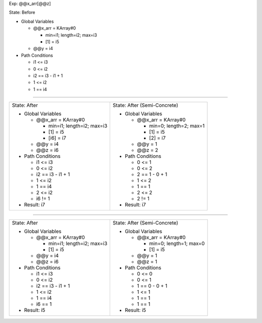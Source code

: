 Exp: @@x_arr[@@z]

State: Before

* Global Variables

  * @@x_arr = KArray#0

    * min=i1; length=i2; max=i3

    * [1] = i5

  * @@y = i4

* Path Conditions

  * i1 <= i3

  * 0 <= i2

  * i2 == i3 - i1 + 1

  * 1 <= i2

  * 1 == i4

----

+---------------------------------+---------------------------------+
|                                 |                                 |
| State: After                    | State: After (Semi-Concrete)    |
|                                 |                                 |
| * Global Variables              | * Global Variables              |
|                                 |                                 |
|   * @@x_arr = KArray#0          |   * @@x_arr = KArray#0          |
|                                 |                                 |
|     * min=i1; length=i2; max=i3 |     * min=0; length=2; max=1    |
|                                 |                                 |
|     * [1] = i5                  |     * [1] = i5                  |
|                                 |                                 |
|     * [i6] = i7                 |     * [2] = i7                  |
|                                 |                                 |
|   * @@y = i4                    |   * @@y = 1                     |
|                                 |                                 |
|   * @@z = i6                    |   * @@z = 2                     |
|                                 |                                 |
| * Path Conditions               | * Path Conditions               |
|                                 |                                 |
|   * i1 <= i3                    |   * 0 <= 1                      |
|                                 |                                 |
|   * 0 <= i2                     |   * 0 <= 2                      |
|                                 |                                 |
|   * i2 == i3 - i1 + 1           |   * 2 == 1 - 0 + 1              |
|                                 |                                 |
|   * 1 <= i2                     |   * 1 <= 2                      |
|                                 |                                 |
|   * 1 == i4                     |   * 1 == 1                      |
|                                 |                                 |
|   * 2 <= i2                     |   * 2 <= 2                      |
|                                 |                                 |
|   * i6 != 1                     |   * 2 != 1                      |
|                                 |                                 |
| * Result: i7                    | * Result: i7                    |
|                                 |                                 |
+---------------------------------+---------------------------------+

----

+---------------------------------+---------------------------------+
|                                 |                                 |
| State: After                    | State: After (Semi-Concrete)    |
|                                 |                                 |
| * Global Variables              | * Global Variables              |
|                                 |                                 |
|   * @@x_arr = KArray#0          |   * @@x_arr = KArray#0          |
|                                 |                                 |
|     * min=i1; length=i2; max=i3 |     * min=0; length=1; max=0    |
|                                 |                                 |
|     * [1] = i5                  |     * [1] = i5                  |
|                                 |                                 |
|   * @@y = i4                    |   * @@y = 1                     |
|                                 |                                 |
|   * @@z = i6                    |   * @@z = 1                     |
|                                 |                                 |
| * Path Conditions               | * Path Conditions               |
|                                 |                                 |
|   * i1 <= i3                    |   * 0 <= 0                      |
|                                 |                                 |
|   * 0 <= i2                     |   * 0 <= 1                      |
|                                 |                                 |
|   * i2 == i3 - i1 + 1           |   * 1 == 0 - 0 + 1              |
|                                 |                                 |
|   * 1 <= i2                     |   * 1 <= 1                      |
|                                 |                                 |
|   * 1 == i4                     |   * 1 == 1                      |
|                                 |                                 |
|   * i6 == 1                     |   * 1 == 1                      |
|                                 |                                 |
| * Result: i5                    | * Result: i5                    |
|                                 |                                 |
+---------------------------------+---------------------------------+
